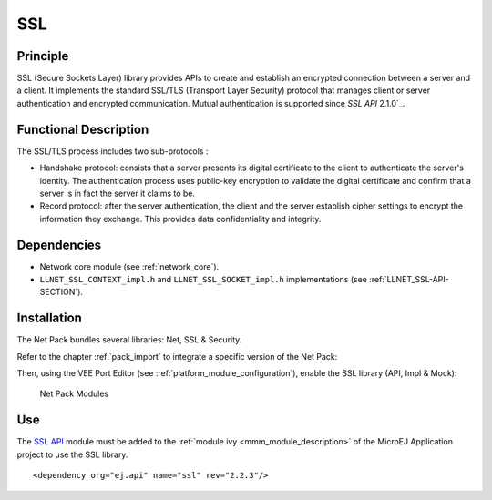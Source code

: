 ===
SSL
===


Principle
=========

SSL (Secure Sockets Layer) library provides APIs to create and establish
an encrypted connection between a server and a client. It implements the
standard SSL/TLS (Transport Layer Security) protocol that manages client
or server authentication and encrypted communication. Mutual authentication
is supported since `SSL API` 2.1.0`_.


Functional Description
======================

The SSL/TLS process includes two sub-protocols :

-  Handshake protocol: consists that a server presents its digital
   certificate to the client to authenticate the server's identity. The
   authentication process uses public-key encryption to validate the
   digital certificate and confirm that a server is in fact the server
   it claims to be.

-  Record protocol: after the server authentication, the client and the
   server establish cipher settings to encrypt the information they
   exchange. This provides data confidentiality and integrity.


Dependencies
============

-  Network core module (see :ref:`network_core`).

-  ``LLNET_SSL_CONTEXT_impl.h`` and ``LLNET_SSL_SOCKET_impl.h``
   implementations (see :ref:`LLNET_SSL-API-SECTION`).


Installation
============

The Net Pack bundles several libraries: Net, SSL & Security.

Refer to the chapter :ref:`pack_import` to integrate a specific version of the Net Pack:

.. code-block:: xml
   :emphasize-lines: 2

   <dependencies>
       <dependency org="com.microej.pack.net" name="net-pack" rev="11.0.2"/>
   </dependencies>

Then, using the VEE Port Editor (see :ref:`platform_module_configuration`), enable the SSL library (API, Impl & Mock):

.. figure:: images/net-ssl_modules.*
   :alt: Net Pack Modules

   Net Pack Modules

Use
===

The `SSL API`_ module must be added to the :ref:`module.ivy <mmm_module_description>` of the MicroEJ
Application project to use the SSL library.

::

  <dependency org="ej.api" name="ssl" rev="2.2.3"/>

.. _SSL API: https://repository.microej.com/modules/ej/api/ssl/

..
   | Copyright 2008-2024, MicroEJ Corp. Content in this space is free 
   for read and redistribute. Except if otherwise stated, modification 
   is subject to MicroEJ Corp prior approval.
   | MicroEJ is a trademark of MicroEJ Corp. All other trademarks and 
   copyrights are the property of their respective owners.
